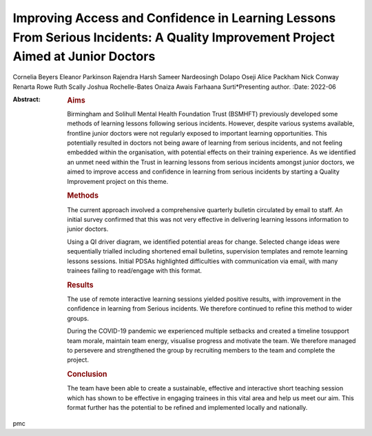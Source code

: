 =================================================================================================================================
Improving Access and Confidence in Learning Lessons From Serious Incidents: A Quality Improvement Project Aimed at Junior Doctors
=================================================================================================================================

Cornelia Beyers
Eleanor Parkinson
Rajendra Harsh
Sameer Nardeosingh
Dolapo Oseji
Alice Packham
Nick Conway
Renarta Rowe
Ruth Scally
Joshua Rochelle-Bates
Onaiza Awais
Farhaana Surti*Presenting author.
:Date: 2022-06

:Abstract:
   .. rubric:: Aims
      :name: sec_a1

   Birmingham and Solihull Mental Health Foundation Trust (BSMHFT)
   previously developed some methods of learning lessons following
   serious incidents. However, despite various systems available,
   frontline junior doctors were not regularly exposed to important
   learning opportunities. This potentially resulted in doctors not
   being aware of learning from serious incidents, and not feeling
   embedded within the organisation, with potential effects on their
   training experience. As we identified an unmet need within the Trust
   in learning lessons from serious incidents amongst junior doctors, we
   aimed to improve access and confidence in learning from serious
   incidents by starting a Quality Improvement project on this theme.

   .. rubric:: Methods
      :name: sec_a2

   The current approach involved a comprehensive quarterly bulletin
   circulated by email to staff. An initial survey confirmed that this
   was not very effective in delivering learning lessons information to
   junior doctors.

   Using a QI driver diagram, we identified potential areas for change.
   Selected change ideas were sequentially trialled including shortened
   email bulletins, supervision templates and remote learning lessons
   sessions. Initial PDSAs highlighted difficulties with communication
   via email, with many trainees failing to read/engage with this
   format.

   .. rubric:: Results
      :name: sec_a3

   The use of remote interactive learning sessions yielded positive
   results, with improvement in the confidence in learning from Serious
   incidents. We therefore continued to refine this method to wider
   groups.

   During the COVID-19 pandemic we experienced multiple setbacks and
   created a timeline tosupport team morale, maintain team energy,
   visualise progress and motivate the team. We therefore managed to
   persevere and strengthened the group by recruiting members to the
   team and complete the project.

   .. rubric:: Conclusion
      :name: sec_a4

   The team have been able to create a sustainable, effective and
   interactive short teaching session which has shown to be effective in
   engaging trainees in this vital area and help us meet our aim. This
   format further has the potential to be refined and implemented
   locally and nationally.


.. contents::
   :depth: 3
..

pmc
